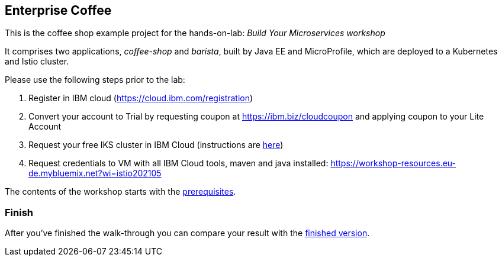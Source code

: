== Enterprise Coffee

This is the coffee shop example project for the hands-on-lab: _Build Your Microservices workshop_

It comprises two applications, _coffee-shop_ and _barista_, built by Java EE and MicroProfile, which are deployed to a Kubernetes and Istio cluster.

Please use the following steps prior to the lab:

1. Register in IBM cloud (https://cloud.ibm.com/registration)

2. Convert your account to Trial by requesting coupon at https://ibm.biz/cloudcoupon and applying coupon to your Lite Account

3. Request your free IKS cluster in IBM Cloud (instructions are link:workshop/00-prerequisites.adoc[here])

4. Request credentials to VM with all IBM Cloud tools, maven and java installed: https://workshop-resources.eu-de.mybluemix.net?wi=istio202105

The contents of the workshop starts with the link:workshop/00-prerequisites.adoc[prerequisites].

=== Finish

After you've finished the walk-through you can compare your result with the https://github.com/agavrin/cloud-native-workshop-2021/tree/finish[finished version^].
